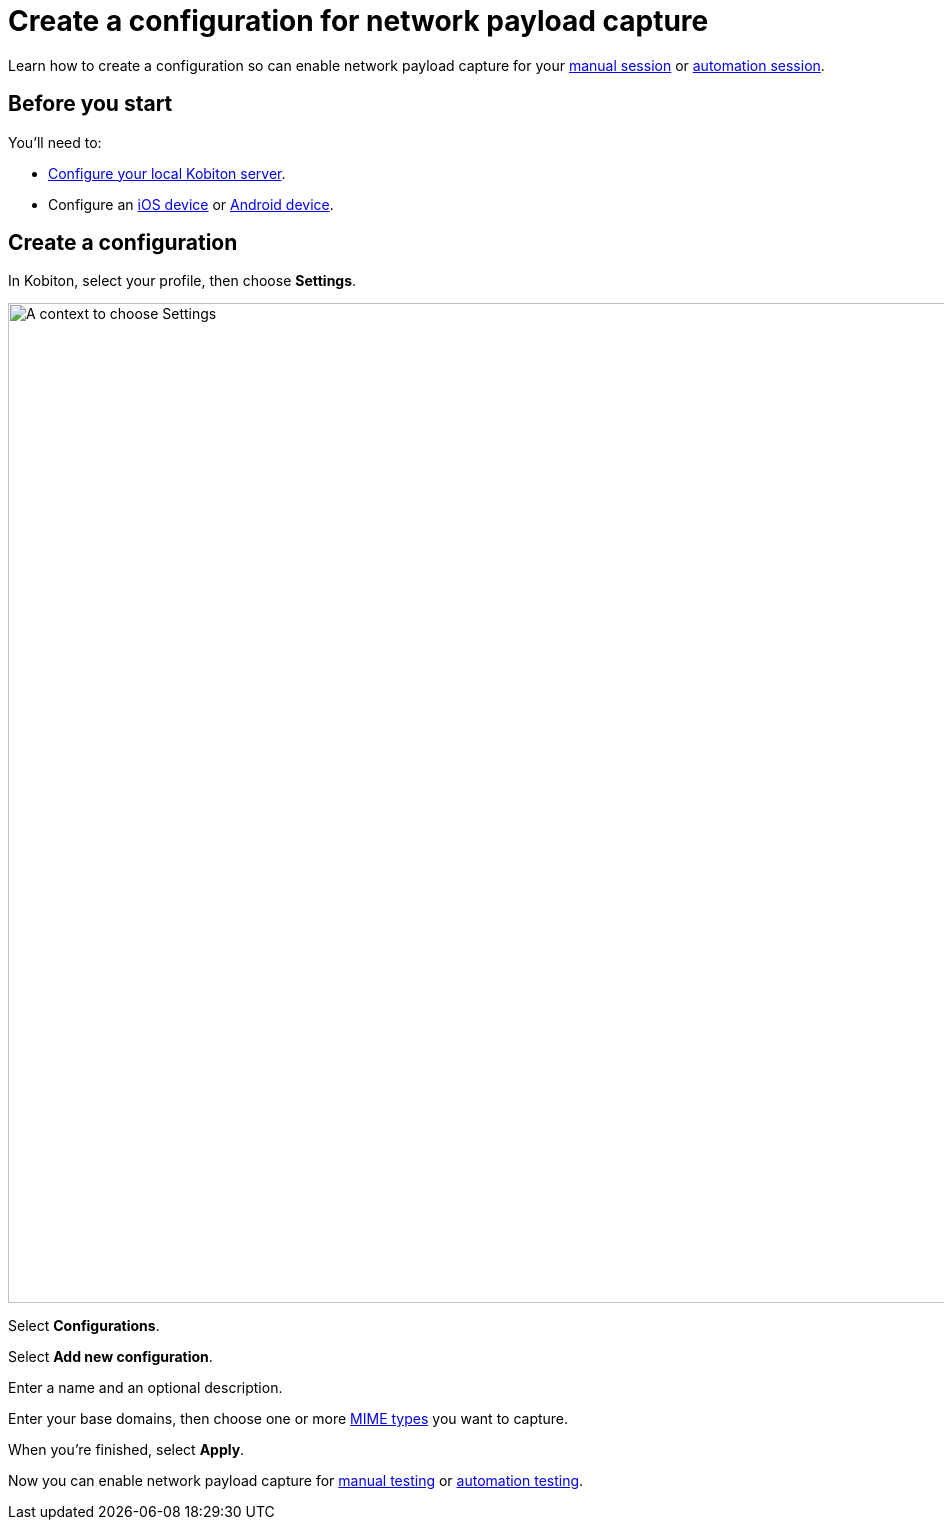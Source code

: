 = Create a configuration for network payload capture
:navtitle: Create a configuration

Learn how to create a configuration so can enable network payload capture for your xref:manual-testing:local-devices/capture-network-payload-data.adoc[manual session] or xref:automation-testing:local-devices/capture-network-payload-data.adoc[automation session].

== Before you start

You'll need to:

* xref:devices:local-devices/network-payload-capture/configure-the-local-server.adoc[Configure your local Kobiton server].
* Configure an xref:devices:local-devices/network-payload-capture/configure-an-ios-device.adoc[iOS device] or xref:devices:local-devices/network-payload-capture/configure-an-android-device.adoc[Android device].

== Create a configuration

In Kobiton, select your profile, then choose *Settings*.

image:profile:choose-settings-context.png[width=1000,alt="A context to choose Settings"]

Select *Configurations*.

// TODO: image:$NEW$[width="",alt=""]

Select *Add new configuration*.

// TODO: image:$NEW$[width="",alt=""]

Enter a name and an optional description.

// TODO: image:$NEW$[width="",alt=""]

Enter your base domains, then choose one or more xref:devices:local-devices/network-payload-capture/supported-mime-types.adoc[MIME types] you want to capture.

// TODO: image:$NEW$[width="",alt=""]

When you're finished, select *Apply*.

// TODO: image:$NEW$[width="",alt=""]

Now you can enable network payload capture for xref:manual-testing:local-devices/capture-network-payload-data.adoc[manual testing] or xref:automation-testing:local-devices/capture-network-payload-data.adoc[automation testing].
